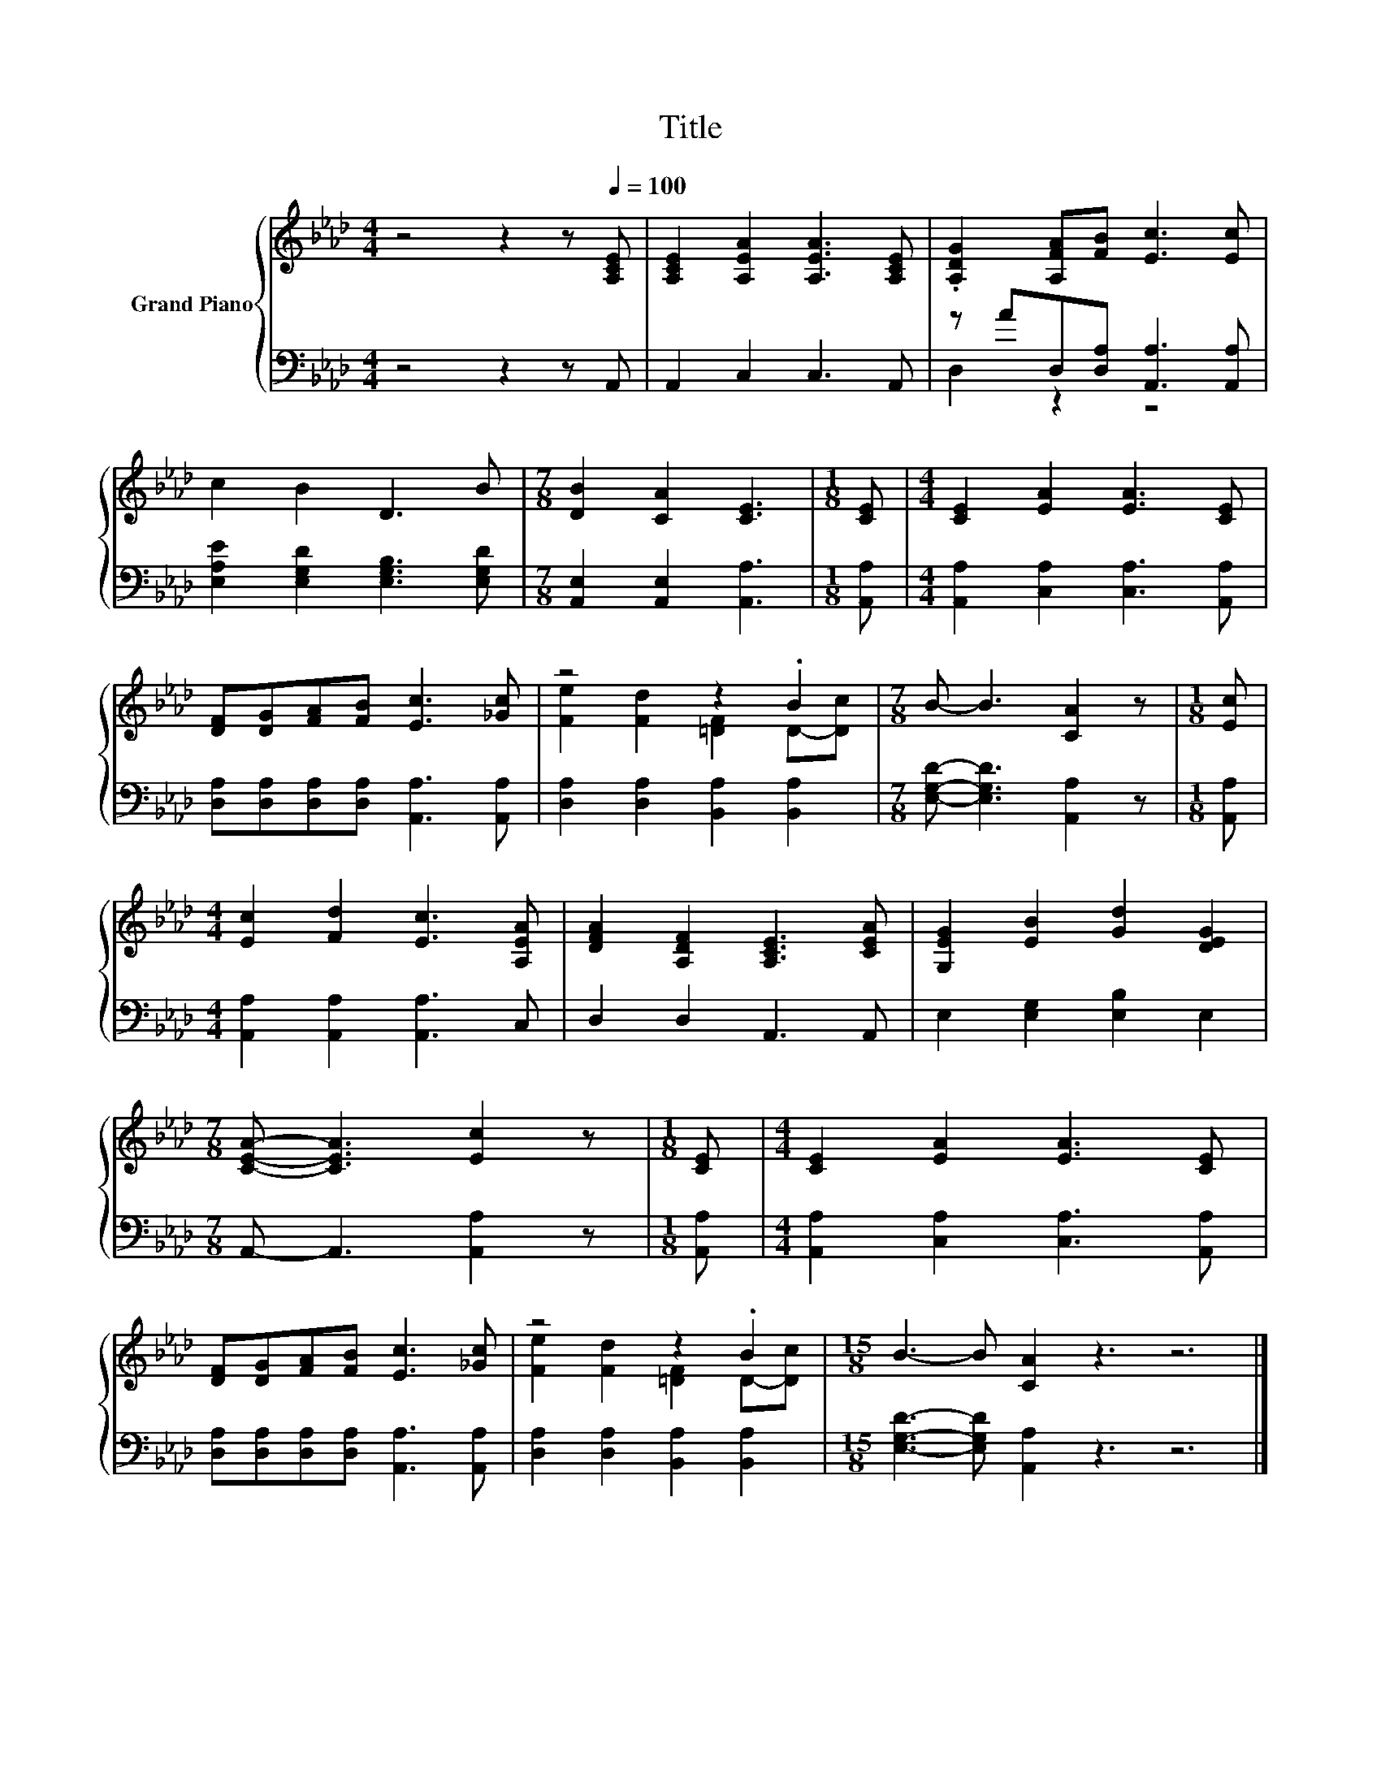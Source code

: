 X:1
T:Title
%%score { ( 1 4 ) | ( 2 3 ) }
L:1/8
M:4/4
K:Ab
V:1 treble nm="Grand Piano"
V:4 treble 
V:2 bass 
V:3 bass 
V:1
 z4 z2 z[Q:1/4=100] [A,CE] | [A,CE]2 [A,EA]2 [A,EA]3 [A,CE] | .[A,DG]2 [A,FA][FB] [Ec]3 [Ec] | %3
 c2 B2 D3 B |[M:7/8] [DB]2 [CA]2 [CE]3 |[M:1/8] [CE] |[M:4/4] [CE]2 [EA]2 [EA]3 [CE] | %7
 [DF][DG][FA][FB] [Ec]3 [_Gc] | z4 z2 .B2 |[M:7/8] B- B3 [CA]2 z |[M:1/8] [Ec] | %11
[M:4/4] [Ec]2 [Fd]2 [Ec]3 [A,EA] | [DFA]2 [A,DF]2 [A,CE]3 [CEA] | [G,EG]2 [EB]2 [Gd]2 [DEG]2 | %14
[M:7/8] [CEA]- [CEA]3 [Ec]2 z |[M:1/8] [CE] |[M:4/4] [CE]2 [EA]2 [EA]3 [CE] | %17
 [DF][DG][FA][FB] [Ec]3 [_Gc] | z4 z2 .B2 |[M:15/8] B3- B [CA]2 z3 z6 |] %20
V:2
 z4 z2 z A,, | A,,2 C,2 C,3 A,, | z AD,[D,A,] [A,,A,]3 [A,,A,] | %3
 [E,A,E]2 [E,G,D]2 [E,G,B,]3 [E,G,D] |[M:7/8] [A,,E,]2 [A,,E,]2 [A,,A,]3 |[M:1/8] [A,,A,] | %6
[M:4/4] [A,,A,]2 [C,A,]2 [C,A,]3 [A,,A,] | [D,A,][D,A,][D,A,][D,A,] [A,,A,]3 [A,,A,] | %8
 [D,A,]2 [D,A,]2 [B,,A,]2 [B,,A,]2 |[M:7/8] [E,G,D]- [E,G,D]3 [A,,A,]2 z |[M:1/8] [A,,A,] | %11
[M:4/4] [A,,A,]2 [A,,A,]2 [A,,A,]3 C, | D,2 D,2 A,,3 A,, | E,2 [E,G,]2 [E,B,]2 E,2 | %14
[M:7/8] A,,- A,,3 [A,,A,]2 z |[M:1/8] [A,,A,] |[M:4/4] [A,,A,]2 [C,A,]2 [C,A,]3 [A,,A,] | %17
 [D,A,][D,A,][D,A,][D,A,] [A,,A,]3 [A,,A,] | [D,A,]2 [D,A,]2 [B,,A,]2 [B,,A,]2 | %19
[M:15/8] [E,G,D]3- [E,G,D] [A,,A,]2 z3 z6 |] %20
V:3
 x8 | x8 | D,2 z2 z4 | x8 |[M:7/8] x7 |[M:1/8] x |[M:4/4] x8 | x8 | x8 |[M:7/8] x7 |[M:1/8] x | %11
[M:4/4] x8 | x8 | x8 |[M:7/8] x7 |[M:1/8] x |[M:4/4] x8 | x8 | x8 |[M:15/8] x15 |] %20
V:4
 x8 | x8 | x8 | x8 |[M:7/8] x7 |[M:1/8] x |[M:4/4] x8 | x8 | [Fe]2 [Fd]2 [=DF]2 D-[Dc] | %9
[M:7/8] x7 |[M:1/8] x |[M:4/4] x8 | x8 | x8 |[M:7/8] x7 |[M:1/8] x |[M:4/4] x8 | x8 | %18
 [Fe]2 [Fd]2 [=DF]2 D-[Dc] |[M:15/8] x15 |] %20


